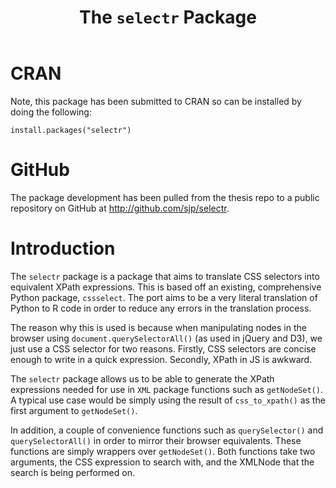 #+TITLE: The ~selectr~ Package

* CRAN

Note, this package has been submitted to CRAN so can be installed by
doing the following:

: install.packages("selectr")

* GitHub

The package development has been pulled from the thesis repo to a
public repository on GitHub at http://github.com/sjp/selectr.

* Introduction

The ~selectr~ package is a package that aims to translate CSS
selectors into equivalent XPath expressions. This is based off an
existing, comprehensive Python package, ~cssselect~. The port aims to
be a very literal translation of Python to R code in order to reduce
any errors in the translation process.

The reason why this is used is because when manipulating nodes in the
browser using ~document.querySelectorAll()~ (as used in jQuery and
D3), we just use a CSS selector for two reasons. Firstly, CSS
selectors are concise enough to write in a quick expression. Secondly,
XPath in JS is awkward.

The ~selectr~ package allows us to be able to generate the XPath
expressions needed for use in ~XML~ package functions such as
~getNodeSet()~. A typical use case would be simply using the result of
~css_to_xpath()~ as the first argument to ~getNodeSet()~.

In addition, a couple of convenience functions such as
~querySelector()~ and ~querySelectorAll()~ in order to mirror their
browser equivalents. These functions are simply wrappers over
~getNodeSet()~. Both functions take two arguments, the CSS expression
to search with, and the XMLNode that the search is being performed on.
